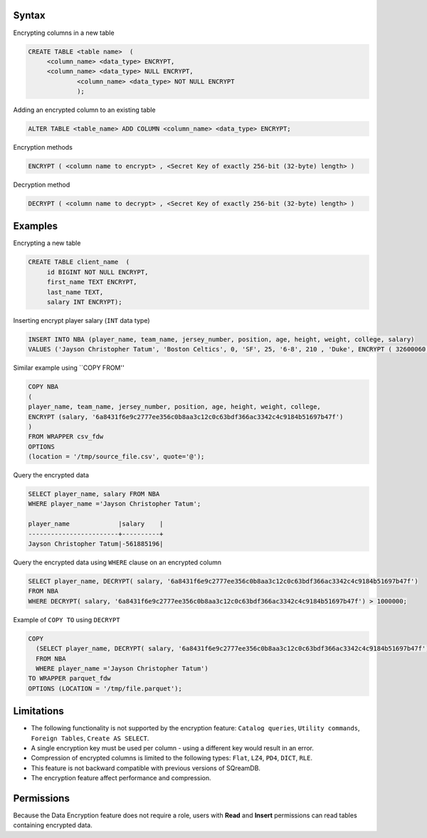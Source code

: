 .. _data_encryption_syntax:

***********************
Syntax
***********************
Encrypting columns in a new table

.. code-block:: psql
     
   CREATE TABLE <table name>  (
        <column_name> <data_type> ENCRYPT,
        <column_name> <data_type> NULL ENCRYPT,
		<column_name> <data_type> NOT NULL ENCRYPT
		);

Adding an encrypted column to an existing table

.. code-block:: psql

	ALTER TABLE <table_name> ADD COLUMN <column_name> <data_type> ENCRYPT;
		
		
Encryption methods

.. code-block:: psql

	ENCRYPT ( <column name to encrypt> , <Secret Key of exactly 256-bit (32-byte) length> )


Decryption method

.. code-block:: psql

	DECRYPT ( <column name to decrypt> , <Secret Key of exactly 256-bit (32-byte) length> )

***********************
Examples
***********************

Encrypting a new table

.. code-block:: psql
     
   CREATE TABLE client_name  (
        id BIGINT NOT NULL ENCRYPT,
        first_name TEXT ENCRYPT,
        last_name TEXT,
        salary INT ENCRYPT);

Inserting encrypt player salary (``INT`` data type)

.. code-block:: psql

	INSERT INTO NBA (player_name, team_name, jersey_number, position, age, height, weight, college, salary)
	VALUES ('Jayson Christopher Tatum', 'Boston Celtics', 0, 'SF', 25, '6-8', 210 , 'Duke', ENCRYPT ( 32600060 , '6a8431f6e9c2777ee356c0b8aa3c12c0c63bdf366ac3342c4c9184b51697b47f');

Similar example using ``COPY FROM''

.. code-block:: psql

	COPY NBA
	(
	player_name, team_name, jersey_number, position, age, height, weight, college, 
	ENCRYPT (salary, '6a8431f6e9c2777ee356c0b8aa3c12c0c63bdf366ac3342c4c9184b51697b47f')
	)
	FROM WRAPPER csv_fdw 
	OPTIONS
	(location = '/tmp/source_file.csv', quote='@');

Query the encrypted data

.. code-block:: psql

	SELECT player_name, salary FROM NBA
	WHERE player_name ='Jayson Christopher Tatum';

	player_name             |salary    |
	------------------------+----------+
	Jayson Christopher Tatum|-561885196|

Query the encrypted data using ``WHERE`` clause on an encrypted column

.. code-block:: psql

	SELECT player_name, DECRYPT( salary, '6a8431f6e9c2777ee356c0b8aa3c12c0c63bdf366ac3342c4c9184b51697b47f')
	FROM NBA
	WHERE DECRYPT( salary, '6a8431f6e9c2777ee356c0b8aa3c12c0c63bdf366ac3342c4c9184b51697b47f') > 1000000;

Example of ``COPY TO`` using ``DECRYPT``

.. code-block:: psql

	COPY 
	  (SELECT player_name, DECRYPT( salary, '6a8431f6e9c2777ee356c0b8aa3c12c0c63bdf366ac3342c4c9184b51697b47f')
	  FROM NBA
	  WHERE player_name ='Jayson Christopher Tatum') 
	TO WRAPPER parquet_fdw 
	OPTIONS (LOCATION = '/tmp/file.parquet');


***********************
Limitations
***********************
* The following functionality is not supported by the encryption feature: ``Catalog queries``, ``Utility commands``, ``Foreign Tables``, ``Create AS SELECT``.
* A single encryption key must be used per column - using a different key would result in an error.
* Compression of encrypted columns is limited to the following types: ``Flat``,	``LZ4``, ``PD4``, ``DICT``, ``RLE``.
* This feature is not backward compatible with previous versions of SQreamDB.
* The encryption feature affect performance and compression.



***********************
Permissions
***********************
Because the Data Encryption feature does not require a role, users with **Read** and **Insert** permissions can read tables containing encrypted data.